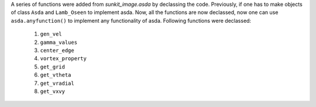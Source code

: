 A series of functions were added from `sunkit_image.asda` by declassing the code.
Previously, if one has to make objects of class ``Asda`` and ``Lamb_Oseen`` to implement asda.
Now, all the functions are now declassed, now one can use ``asda.anyfunction()``
to implement any functionality of asda.
Following functions were declassed:
    1. ``gen_vel``
    2. ``gamma_values``
    3. ``center_edge``
    4. ``vortex_property``
    5. ``get_grid``
    6. ``get_vtheta``
    7. ``get_vradial``
    8. ``get_vxvy``
